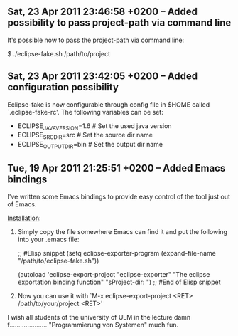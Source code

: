 ** Sat, 23 Apr 2011 23:46:58 +0200 -- Added possibility to pass project-path via command line

It's possible now to pass the project-path via command line:

$ ./eclipse-fake.sh /path/to/project


** Sat, 23 Apr 2011 23:42:05 +0200 -- Added configuration possibility

Eclipse-fake is now configurable through config file in $HOME called
`.eclipse-fake-rc'. The following variables can be set:

# VARIABLE=default_value

- ECLIPSE_JAVA_VERSION=1.6  # Set the used java version
- ECLIPSE_SRC_DIR=src       # Set the source dir name
- ECLIPSE_OUTPUT_DIR=bin    # Set the output dir name


** Tue, 19 Apr 2011 21:25:51 +0200 -- Added Emacs bindings

I've written some Emacs bindings to provide easy control of the tool just out
of Emacs.

_Installation_:

  1. Simply copy the file somewhere Emacs can find it and put the following into
     your .emacs file:

     ;; #Elisp snippet
     (setq eclipse-exporter-program
           (expand-file-name "/path/to/eclipse-fake.sh"))

     (autoload 'eclipse-export-project "eclipse-exporter"
       "The eclipse exportation binding function" "sProject-dir: ")
     ;; #End of Elisp snippet

  2. Now you can use it with `M-x eclipse-export-project <RET> /path/to/your/project <RET>'

I wish all students of the university of ULM in the lecture damn f..................... "Programmierung von Systemen" much fun.
